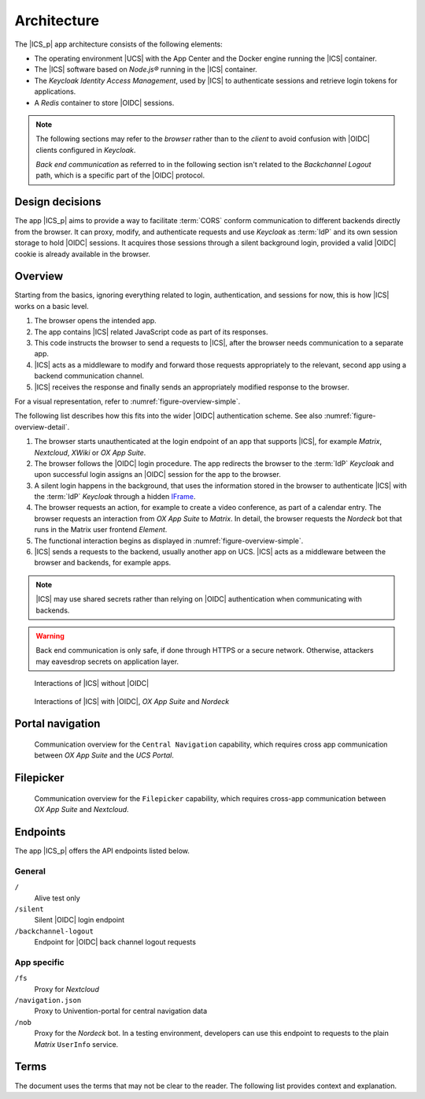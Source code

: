 .. SPDX-FileCopyrightText: 2022-2023 Univention GmbH
..
.. SPDX-License-Identifier: AGPL-3.0-only

.. _app-architecture:

************
Architecture
************

The |ICS_p| app architecture consists of the following elements:

* The operating environment |UCS| with the App Center and the Docker engine
  running the |ICS| container.

* The |ICS| software based on *Node.js®* running in the |ICS| container.

* The *Keycloak Identity Access Management*, used by |ICS| to authenticate
  sessions and retrieve login tokens for applications.

* A *Redis* container to store |OIDC| sessions.

.. note::

   The following sections may refer to the *browser* rather than to the
   *client* to avoid confusion with |OIDC| clients configured in *Keycloak*.

   *Back end communication* as referred to in the following section isn't related
   to the *Backchannel Logout* path, which is a specific part of the |OIDC|
   protocol.


.. _app-design-decisions:

Design decisions
================

The app |ICS_p| aims to provide a way to facilitate :term:`CORS` conform communication
to different backends directly from the browser. It can proxy, modify, and
authenticate requests and use *Keycloak* as :term:`IdP` and its own session storage to
hold |OIDC| sessions. It acquires those sessions through a silent background
login, provided a valid |OIDC| cookie is already available in the browser.

.. _app-architecture-overview:

Overview
========

Starting from the basics, ignoring everything related to login, authentication,
and sessions for now, this is how |ICS| works on a basic level.

#. The browser opens the intended app.

#. The app contains |ICS| related JavaScript code as part of its responses.

#. This code instructs the browser to send a requests to |ICS|, after the
   browser needs communication to a separate app.

#. |ICS| acts as a middleware to modify and forward those requests appropriately
   to the relevant, second app using a backend communication channel.

#. |ICS| receives the response and finally sends an appropriately modified
   response to the browser.

For a visual representation, refer to :numref:`figure-overview-simple`.

The following list describes how this fits into the wider |OIDC| authentication
scheme. See also :numref:`figure-overview-detail`.

#. The browser starts unauthenticated at the login endpoint of an app that
   supports |ICS|, for example *Matrix*, *Nextcloud*, *XWiki* or *OX App Suite*.

#. The browser follows the |OIDC| login procedure. The app redirects the browser
   to the :term:`IdP` *Keycloak* and upon successful login assigns an |OIDC|
   session for the app to the browser.

#. A silent login happens in the background, that uses the information stored in
   the browser to authenticate |ICS| with the :term:`IdP` *Keycloak* through a
   hidden `IFrame <https://en.wikipedia.org/wiki/HTML_element#Frames>`_.

#. The browser requests an action, for example to create a video conference, as
   part of a calendar entry. The browser requests an interaction from *OX App
   Suite* to *Matrix*. In detail, the browser requests the *Nordeck* bot that
   runs in the Matrix user frontend *Element*.

#. The functional interaction begins as displayed in
   :numref:`figure-overview-simple`.

#. |ICS| sends a requests to the backend, usually another app on UCS. |ICS|
   acts as a middleware between the browser and backends, for example apps.

.. note::

   |ICS| may use shared secrets rather than relying on |OIDC| authentication when
   communicating with backends.

.. warning::

   Back end communication is only safe, if done through HTTPS or a secure
   network. Otherwise, attackers may eavesdrop secrets on application layer.

.. _figure-overview-simple:

.. figure:: /images/overview_no_oidc.png
   :alt: Abstract overview of ICS

   Interactions of |ICS| without |OIDC|

.. _figure-overview-detail:

.. figure:: /images/intercom_detail.*
   :alt: Interactions of ICS with OIDC, OX App Suite and Nordeck

   Interactions of |ICS| with |OIDC|, *OX App Suite* and *Nordeck*

.. raw:: latex

    \clearpage

Portal navigation
=================

.. _figure-portal-cn:

.. figure:: /images/PortalCentralNavigation.*
   :alt: OX Univention-Portal Central Navigation Communication

   Communication overview for the ``Central Navigation`` capability, which
   requires cross app communication between *OX App Suite* and the *UCS Portal*.

.. raw:: latex

    \clearpage


Filepicker
==========

.. _figure-filepicker:

.. figure:: /images/OxFilepickerAuth.*
   :alt: OX Filepicker OIDC communication

   Communication overview for the ``Filepicker`` capability, which requires
   cross-app communication between *OX App Suite* and *Nextcloud*.

.. raw:: latex

    \clearpage

.. _app-endpoints:

Endpoints
=========

The app |ICS_p| offers the API endpoints listed below.

General
-------

``/``
   Alive test only

``/silent``
   Silent |OIDC| login endpoint

``/backchannel-logout``
   Endpoint for |OIDC| back channel logout requests


App specific
------------

``/fs``
   Proxy for *Nextcloud*

``/navigation.json``
   Proxy to Univention-portal for central navigation data

``/nob``
   Proxy for the *Nordeck* bot. In a testing environment, developers can use
   this endpoint to requests to the plain *Matrix* ``UserInfo`` service.

Terms
=====

The document uses the terms that may not be clear to the reader. The following
list provides context and explanation.

.. glossary::

   CORS
      CORS stands for *Cross-Origin Resource Sharing* and is a mechanism that
      allows restricted resources on a web page to be requested from another
      domain outside the domain from which the first resource was served.

      For more information about |CORS|, refer to `Wikipedia: Cross-origin
      resource sharing
      <https://en.wikipedia.org/wiki/Cross-origin_resource_sharing>`_.

   IdP
      stands for *Identity Provider*. An IdP offers user authentication as
      service. In the context of the app |ICS_p| the software *Keycloak* offers
      the IdP service to |ICS| and its app backends.

   OIDC audience
      The |OIDC| audience is a required claim within the ID Token for all OAuth
      2.0 flows used by |OIDC|. According to the specification, it must contain
      the OAuth 2.0 ``client_id`` of the relying party as audience value.

      For more information, see `section ID Token
      <https://openid.net/specs/openid-connect-core-1_0.html#IDToken>`_ in
      :cite:t:`openid-connect-core`.
